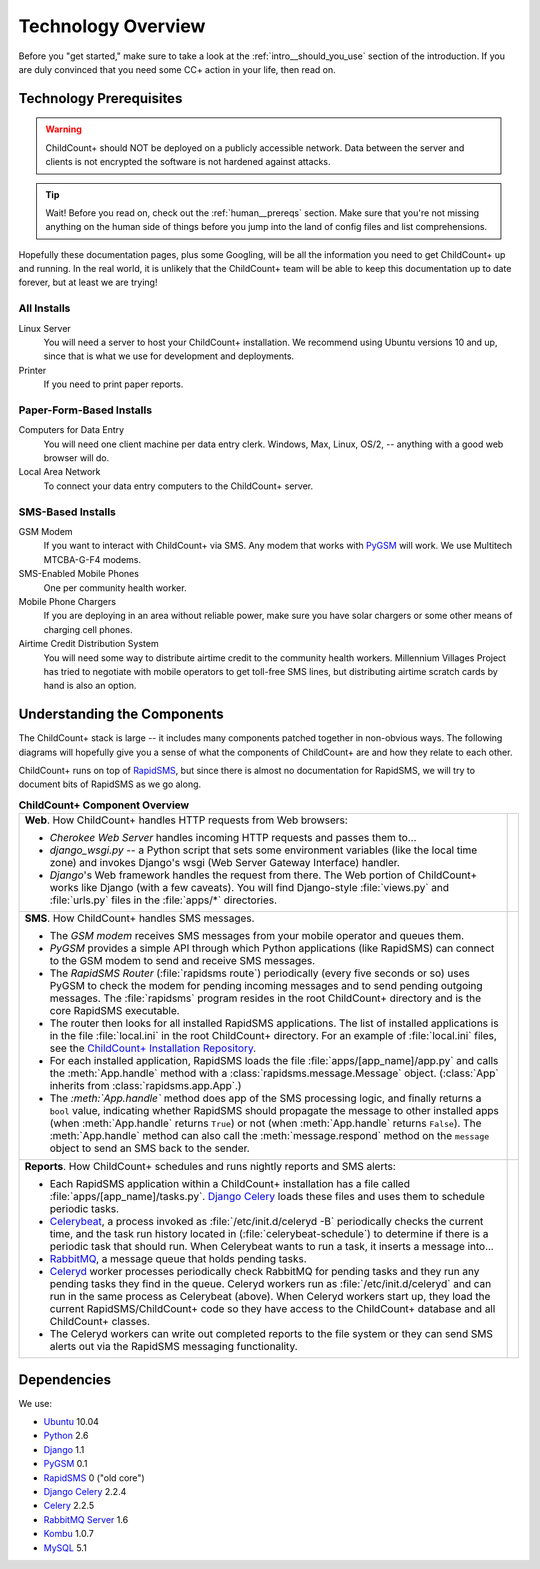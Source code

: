 Technology Overview
=========================================

Before you "get started," make sure to take a look at
the :ref:`intro__should_you_use` section of the
introduction.
If you are duly convinced that you need some CC+ action in
your life, then read on.

.. _tech__prereqs:

Technology Prerequisites
------------------------

.. warning:: ChildCount+ should NOT be deployed on 
             a publicly accessible network.
             Data between the server and clients is
             not encrypted the software is not hardened
             against attacks.

.. tip:: Wait! Before you read on, check out the 
         :ref:`human__prereqs` section.
         Make sure that you're not missing anything on the human
         side of things before you jump into the land of
         config files and list comprehensions.

Hopefully these documentation pages, plus some
Googling, will be all the information you need to get
ChildCount+ up and running.
In the real world, it is unlikely that the ChildCount+
team will be able to keep this documentation up
to date forever, but at least we are trying!

All Installs
^^^^^^^^^^^^^

Linux Server
    You will need a server to host your ChildCount+
    installation. 
    We recommend using Ubuntu versions 10 and up, 
    since that is what we use for development and deployments.

Printer
    If you need to print paper reports.

Paper-Form-Based Installs
^^^^^^^^^^^^^^^^^^^^^^^^^^^^

Computers for Data Entry
   You will need one client machine per data entry clerk.
   Windows, Max, Linux, OS/2, -- anything with a good web browser will do.

Local Area Network
    To connect your data entry computers to the ChildCount+ server.


SMS-Based Installs
^^^^^^^^^^^^^^^^^^^

GSM Modem
    If you want to interact with ChildCount+ via SMS.
    Any modem that works with `PyGSM <http://pypi.python.org/pypi/pygsm/0.1>`_
    will work.
    We use Multitech MTCBA-G-F4 modems.

SMS-Enabled Mobile Phones
    One per community health worker.

Mobile Phone Chargers
    If you are deploying in an area without reliable
    power, make sure you have solar chargers or some
    other means of charging cell phones.

Airtime Credit Distribution System
    You will need some way to distribute airtime
    credit to the community health workers.
    Millennium Villages Project has tried to 
    negotiate with mobile operators to get 
    toll-free SMS lines, but distributing
    airtime scratch cards by hand is also
    an option.

.. _tech__understanding:

Understanding the Components
-----------------------------

The ChildCount+ stack is large -- it includes many 
components patched together in non-obvious ways.
The following diagrams will hopefully give you a
sense of what the components of ChildCount+ are
and how they relate to each other.

ChildCount+ runs on top of
`RapidSMS <http://www.rapidsms.org>`_, but since
there is almost no documentation for RapidSMS,
we will try to document bits of RapidSMS as we
go along.

.. list-table:: **ChildCount+ Component Overview**
    
   * - **Web**. How ChildCount+ handles HTTP requests from
       Web browsers:

       * *Cherokee Web Server* handles incoming HTTP requests and
         passes them to...

       * *django_wsgi.py* -- a Python script that sets some environment
         variables (like the local time zone) and invokes Django's
         wsgi (Web Server Gateway Interface) handler.

       * *Django*'s Web framework handles the request from there.
         The Web portion of ChildCount+ works like Django (with a few
         caveats).
         You will find Django-style :file:`views.py` and :file:`urls.py`
         files in the :file:`apps/*` directories.

     - .. image:: /images/tech/web.jpg

   * - **SMS**. How ChildCount+ handles SMS messages.

       * The *GSM modem* receives SMS messages from your mobile operator
         and queues them.

       * *PyGSM* provides a simple API through which Python applications 
         (like RapidSMS) can connect to the GSM modem to send and receive
         SMS messages.

       * The *RapidSMS Router* (:file:`rapidsms route`)
         periodically (every five seconds or so)
         uses PyGSM to check the modem for pending incoming messages and to send
         pending outgoing messages.
         The :file:`rapidsms` program resides in the root ChildCount+
         directory and is the core RapidSMS executable.

       * The router then looks for all installed RapidSMS applications.
         The list of installed applications is in the file
         :file:`local.ini` in the root ChildCount+ directory.
         For an example of :file:`local.ini` files, see the
         `ChildCount+ Installation Repository <https://github.com/mvpdev/rapidsms-impl>`_.

       * For each installed application, RapidSMS loads the file
         :file:`apps/[app_name]/app.py` and calls the :meth:`App.handle`
         method with a :class:`rapidsms.message.Message` object.
         (:class:`App` inherits from :class:`rapidsms.app.App`.)

       * The *:meth:`App.handle`* method does app of the SMS processing logic,
         and finally returns a ``bool`` value, indicating whether RapidSMS
         should propagate the message to other installed apps (when :meth:`App.handle`
         returns ``True``) or not (when :meth:`App.handle` returns ``False``).
         The :meth:`App.handle` method can also call the :meth:`message.respond`
         method on the ``message`` object to send an SMS back to the sender.

     - .. image:: /images/tech/sms.jpg

   * - **Reports**. How ChildCount+ schedules and runs
       nightly reports and SMS alerts: 

       * Each RapidSMS application within a ChildCount+ installation
         has a file called :file:`apps/[app_name]/tasks.py`.
         `Django Celery <http://celeryproject.org/docs/django-celery/>`_
         loads these files and uses them to schedule periodic
         tasks.

       * `Celerybeat <http://celeryproject.org/>`_, a process invoked as 
         :file:`/etc/init.d/celeryd -B` periodically checks
         the current time, and the task run history located
         in (:file:`celerybeat-schedule`) to determine if there
         is a periodic task that should run.
         When Celerybeat wants to run a task, it inserts
         a message into...

       * `RabbitMQ <http://www.rabbitmq.com/>`_, a message queue that holds pending
         tasks.

       * `Celeryd <http://celeryproject.org/>`_
         worker processes periodically check
         RabbitMQ for pending tasks and they run any pending
         tasks they find in the queue.
         Celeryd workers run as :file:`/etc/init.d/celeryd`
         and can run in the same process as Celerybeat (above).
         When Celeryd workers start up, they load the current
         RapidSMS/ChildCount+ code so they have access to
         the ChildCount+ database and all ChildCount+
         classes.

       * The Celeryd workers can write out completed reports
         to the file system or they can send SMS alerts out
         via the RapidSMS messaging functionality.

     - .. image:: /images/tech/reports.jpg


Dependencies
-------------

We use:

* `Ubuntu <http://www.ubuntu.com/>`_ 10.04

* `Python <http://www.python.org/>`_ 2.6

* `Django <http://www.djangoproject.com>`_ 1.1

* `PyGSM <http://pypi.python.org/pypi/pygsm/0.1>`_ 0.1

* `RapidSMS <http://www.rapidsms.org>`_ 0 ("old core") 

* `Django Celery <http://celeryproject.org/docs/django-celery/>`_ 2.2.4

* `Celery <http://www.celeryproject.org>`_ 2.2.5

* `RabbitMQ Server <http://www.rabbitmq.com>`_ 1.6

* `Kombu <http://packages.python.org/kombu/>`_ 1.0.7

* `MySQL <http://www.mysql.com/>`_ 5.1




